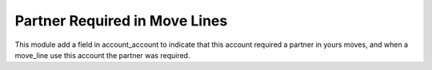 Partner Required in Move Lines
==============================

This module add a field in account_account to indicate that this account
required a partner in yours moves, and when a move_line use this account
the partner was required.